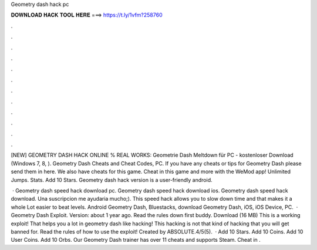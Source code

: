 Geometry dash hack pc



𝐃𝐎𝐖𝐍𝐋𝐎𝐀𝐃 𝐇𝐀𝐂𝐊 𝐓𝐎𝐎𝐋 𝐇𝐄𝐑𝐄 ===> https://t.ly/1vfm?258760



.



.



.



.



.



.



.



.



.



.



.



.

[NEW] GEOMETRY DASH HACK ONLINE % REAL WORKS:  Geometrie Dash Meltdown für PC - kostenloser Download (Windows 7, 8, ). Geometry Dash Cheats and Cheat Codes, PC. If you have any cheats or tips for Geometry Dash please send them in here. We also have cheats for this game. Cheat in this game and more with the WeMod app! Unlimited Jumps. Stats. Add 10 Stars. Geometry dash hack version is a user-friendly android.

 · Geometry dash speed hack download pc. Geometry dash speed hack download ios. Geometry dash speed hack download. Una suscripcion me ayudaria mucho;). This speed hack allows you to slow down time and that makes it a whole Lot easier to beat levels. Android Geometry Dash, Bluestacks, download Geometry Dash, iOS, iOS Device, PC.  · Geometry Dash Exploit. Version: about 1 year ago. Read the rules down first buddy. Download (16 MB) This is a working exploit! That helps you a lot in geometry dash like hacking! This hacking is not that kind of hacking that you will get banned for. Read the rules of how to use the exploit! Created by ABSOLUTE.4/5(5).  · Add 10 Stars. Add 10 Coins. Add 10 User Coins. Add 10 Orbs. Our Geometry Dash trainer has over 11 cheats and supports Steam. Cheat in .

